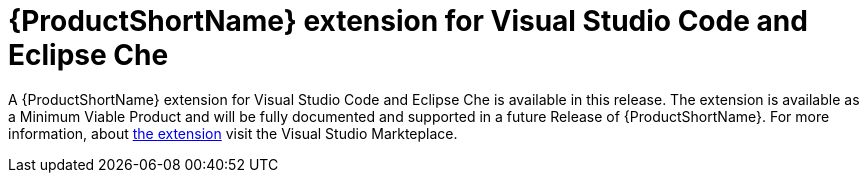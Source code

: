 [[rhamt_extension_for_visual_studio_code_and_eclipse_che]]
= {ProductShortName} extension for Visual Studio Code and Eclipse Che

A {ProductShortName} extension for Visual Studio Code and Eclipse Che is available in this release.
// Future commitments to releasing unfinished components should not be included in the documentation. The inclusion of the following statement has been explicitly requested by PM, and is therefore included anyway:
The extension is available as a Minimum Viable Product and will be fully documented and supported in a future Release of {ProductShortName}.
For more information, about link:https://marketplace.visualstudio.com/items?itemName=redhat.rhamt-vscode-extension[the extension] visit the Visual Studio Markteplace.
